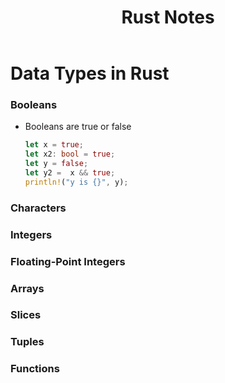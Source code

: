 #+TITLE: Rust Notes 

* Data Types in Rust 
*** Booleans
    + Booleans are true or false 
      #+BEGIN_SRC rust
         let x = true; 
         let x2: bool = true; 
         let y = false; 
         let y2 =  x && true; 
         println!("y is {}", y); 
      #+END_SRC
*** Characters
*** Integers 
*** Floating-Point Integers
*** Arrays
*** Slices
*** Tuples
*** Functions


